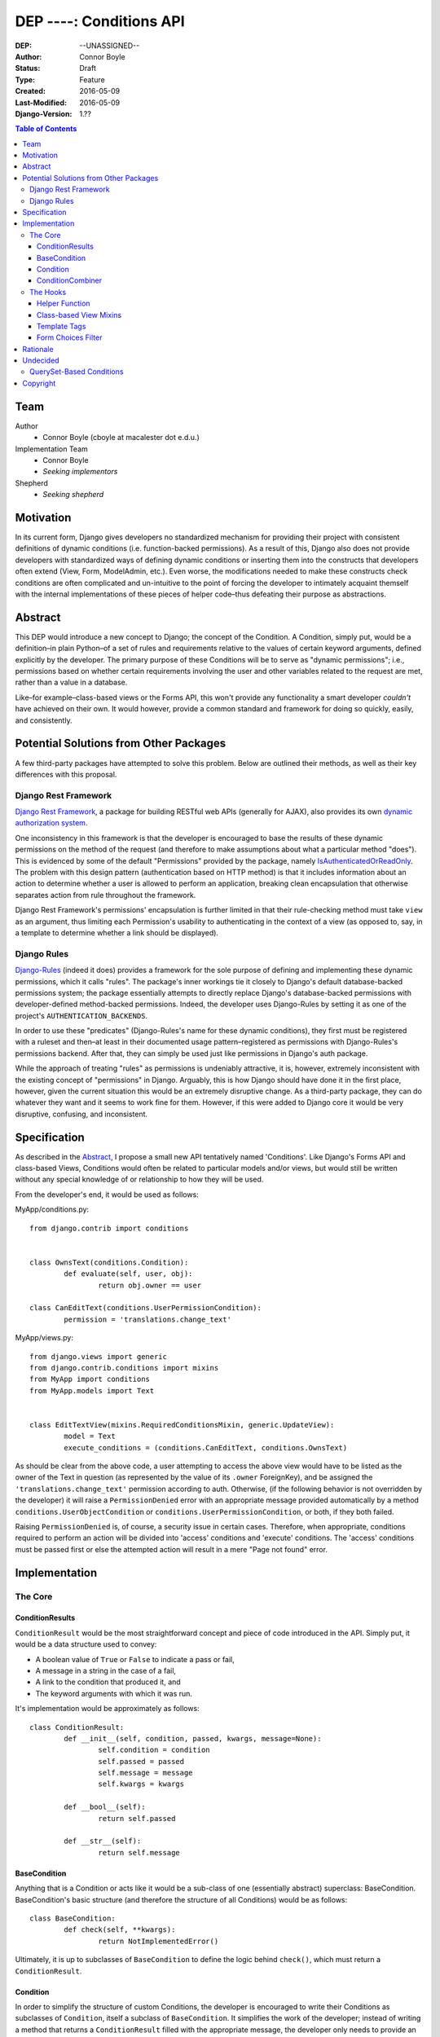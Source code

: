 =================================
DEP ----: Conditions API
=================================

:DEP: --UNASSIGNED--
:Author: Connor Boyle
:Status: Draft
:Type: Feature
:Created: 2016-05-09
:Last-Modified: 2016-05-09
:Django-Version: 1.??

.. contents:: Table of Contents
   :depth: 3
   :local:

Team
====

Author
    - Connor Boyle (cboyle at macalester dot e.d.u.)

Implementation Team
    - Connor Boyle
    - *Seeking implementors*

Shepherd
    - *Seeking shepherd*


Motivation
==========

In its current form, Django gives developers no standardized mechanism for
providing their project with consistent definitions of dynamic conditions (i.e.
function-backed permissions). As a result of this, Django also does not
provide developers with standardized ways of defining dynamic conditions or
inserting them into the constructs that developers often extend (View, Form,
ModelAdmin, etc.). Even worse, the modifications needed to make these
constructs check conditions are often complicated and un-intuitive to the point
of forcing the developer to intimately acquaint themself with the internal
implementations of these pieces of helper code–thus defeating their purpose as
abstractions.

Abstract
========

This DEP would introduce a new concept to Django; the concept of the Condition.
A Condition, simply put, would be a definition–in plain Python–of a set of
rules and requirements relative to the values of certain keyword arguments,
defined explicitly by the developer. The primary purpose of these Conditions
will be to serve as "dynamic permissions"; i.e., permissions based on whether
certain requirements involving the user and other variables related to the
request are met, rather than a value in a database.

Like–for example–class-based views or the Forms API, this won't provide any
functionality a smart developer *couldn't* have achieved on their own. It would
however, provide a common standard and framework for doing so quickly, easily,
and consistently.

Potential Solutions from Other Packages
=======================================

A few third-party packages have attempted to solve this problem. Below are
outlined their methods, as well as their key differences with this proposal.

Django Rest Framework
---------------------

`Django Rest Framework <http://www.django-rest-framework.org/>`_, a package for
building RESTful web APIs (generally for AJAX), also provides its own `dynamic
authorization system
<http://www.django-rest-framework.org/api-guide/permissions/>`_.

One inconsistency in this framework is that the developer is encouraged to base
the results of these dynamic permissions on the method of the request (and
therefore to make assumptions about what a particular method "does"). This is
evidenced by some of the default "Permissions" provided by the package, namely
`IsAuthenticatedOrReadOnly
<http://www.django-rest-framework.org/api-guide/permissions/#isauthenticatedorreadonly>`_.
The problem with this design pattern (authentication based on HTTP method) is
that it includes information about an action to determine whether a user is
allowed to perform an application, breaking clean encapsulation that otherwise
separates action from rule throughout the framework.

Django Rest Framework's permissions' encapsulation is further limited in that
their rule-checking method must take ``view`` as an argument, thus limiting
each Permission's usability to authenticating in the context of a view (as
opposed to, say, in a template to determine whether a link should be
displayed).

Django Rules
------------

`Django-Rules <https://github.com/dfunckt/django-rules>`_ (indeed it does)
provides a framework for the sole purpose of defining and implementing these
dynamic permissions, which it calls "rules". The package's inner workings tie
it closely to Django's default database-backed permissions system; the package
essentially attempts to directly replace Django's database-backed permissions
with developer-defined method-backed permissions. Indeed, the developer uses
Django-Rules by setting it as one of the project's ``AUTHENTICATION_BACKENDS``.

In order to use these "predicates" (Django-Rules's name for these dynamic
conditions), they first must be registered with a ruleset and then–at least in
their documented usage pattern–registered as permissions with Django-Rules's
permissions backend. After that, they can simply be used just like permissions
in Django's auth package.

While the approach of treating "rules" as permissions is undeniably attractive,
it is, however, extremely inconsistent with the existing concept of
"permissions" in Django. Arguably, this is how Django should have done it in
the first place, however, given the current situation this would be an
extremely disruptive change. As a third-party package, they can do whatever
they want and it seems to work fine for them. However, if this were added to
Django core it would be very disruptive, confusing, and inconsistent.

Specification
=============

As described in the `Abstract`_, I propose a small new API tentatively named
'Conditions'. Like Django's Forms API and class-based Views, Conditions would
often be related to particular models and/or views, but would still be written
without any special knowledge of or relationship to how they will be used.

From the developer's end, it would be used as follows:

MyApp/conditions.py::

        from django.contrib import conditions


        class OwnsText(conditions.Condition):
                def evaluate(self, user, obj):
                        return obj.owner == user

        class CanEditText(conditions.UserPermissionCondition):
                permission = 'translations.change_text'

MyApp/views.py::

        from django.views import generic
        from django.contrib.conditions import mixins
        from MyApp import conditions
        from MyApp.models import Text


        class EditTextView(mixins.RequiredConditionsMixin, generic.UpdateView):
                model = Text
                execute_conditions = (conditions.CanEditText, conditions.OwnsText)

As should be clear from the above code, a user attempting to access the above
view would have to be listed as the owner of the Text in question (as
represented by the value of its ``.owner`` ForeignKey), and be assigned the
``'translations.change_text'`` permission according to auth.  Otherwise, (if
the following behavior is not overridden by the developer) it will raise a
``PermissionDenied`` error with an appropriate message provided automatically
by a method ``conditions.UserObjectCondition`` or
``conditions.UserPermissionCondition``, or both, if they both failed.

Raising ``PermissionDenied`` is, of course, a security issue in certain cases.
Therefore, when appropriate, conditions required to perform an action will be
divided into 'access' conditions and 'execute' conditions. The 'access'
conditions must be passed first or else the attempted action will result in a
mere "Page not found" error.

Implementation
==============

The Core
--------

ConditionResults
~~~~~~~~~~~~~~~~

``ConditionResult`` would be the most straightforward concept and piece of code
introduced in the API.  Simply put, it would be a data structure used to
convey:

- A boolean value of ``True`` or ``False`` to indicate a pass or fail,
- A message in a string in the case of a fail,
- A link to the condition that produced it, and
- The keyword arguments with which it was run.
  
It's implementation would be approximately as follows::

        class ConditionResult:
                def __init__(self, condition, passed, kwargs, message=None):
                        self.condition = condition
                        self.passed = passed
                        self.message = message
                        self.kwargs = kwargs

                def __bool__(self):
                        return self.passed

                def __str__(self):
                        return self.message

BaseCondition
~~~~~~~~~~~~~

Anything that is a Condition or acts like it would be a sub-class of one
(essentially abstract) superclass: BaseCondition. BaseCondition's basic
structure (and therefore the structure of all Conditions) would be as follows::

        class BaseCondition:
                def check(self, **kwargs):
                        return NotImplementedError()

Ultimately, it is up to subclasses of ``BaseCondition`` to define the logic
behind ``check()``, which must return a ``ConditionResult``.

Condition
~~~~~~~~~

In order to simplify the structure of custom Conditions, the developer is
encouraged to write their Conditions as subclasses of ``Condition``, itself a
subclass of ``BaseCondition``. It simplifies the work of the developer; instead
of writing a method that returns a ``ConditionResult`` filled with the
appropriate message, the developer only needs to provide an ``evaluate()`` that
returns a boolean, and a proper definition of ``get_message()`` if appropriate.

Draft implementation::

        class Condition(BaseCondition):
                message = ''

                def get_message(self, **kwargs):
                        if message:
                                return message
                        raise NotImlementedError()

                def evaluate(self, **kwargs):
                        raise NotImplementedError()

                def check(self, **kwargs):
                        relevant_kwargs = {}
                        inspection = inspect.getargspec(self.evaluate)
                        if inspection.keywords:
                                relevant_kwargs = kwargs
                        else:
                                for kwarg in kwargs:
                                        if kwarg in inspection.args:
                                                relevant_kwargs[kwarg] = kwargs[kwarg]
                        result = self.evaluate(**relevant_kwargs)
                        if result:
                                return ConditionResult(passed=True, condition=self, kwargs=kwargs)
                        return ConditionResult(passed=False, message=self.get_message(**kwargs_to_check), condition=self, kwargs=kwargs)

In other words, ``check()`` provides a hook for the invoker of the condition to
run the condition and return a ``ConditionResult``, by passing the keyword
arguments necessary for the condition to evaluate (which, in the vast majority
of cases, would be either ``user`` or both ``user`` and ``object``).
``evaluate()``, on the other hand, is a hook for the developer (or provided
subclasses for common usage cases) to override in order to define the
meaningful logic of the condition.

ConditionCombiner
~~~~~~~~~~~~~~~~~

There would also of course be Conditions that simply combine other Conditions
as if with a boolean operator. The two "combiners" provided by this proposal
would be ``EveryCondition`` and ``AnyCondition``. They would each be
sub-classes of ``BaseCondition`` and would act just like ordinary Conditions.
Their ``evaluate()`` would go through a given iterable of Conditions,
``check()``-ing each one the appropriate kwargs. The ``.message`` of the
CondtionResults that they return would by default be a concatenation of all of
the results of the ``.message``'s of the results of said call of ``check()``.

``EveryCondition`` would only return ``True`` if all of its member Conditions
return ``True``, while ``AnyCondition`` would return ``True`` if any of its
member Conditions return ``True``.  The Condition combiners would of course be
nestable.

Draft implementation::

        class ConditionCombiner(BaseCondition):
                conditions = ()
                booelan_func = None

                def check(self, **kwargs):
                        results = []
                        for condition in self.conditions:
                                results.append(condition().check(**kwargs))
                        return ConditionResult(condition=self, message=self.get_message(results), passed=boolean_func(results), kwargs=kwargs)

                def get_message(self, results): # TODO: Does it really make sense to override and call get_message()?
                        self.message_joiner.join([result.message for result in results])


        class EveryCondition(BaseCondition):
                boolean_func = all
                message_joiner = '\nAND\n'


        class AnyCondition(BaseCondition):
                boolean_func = any
                message_joiner = '\nOR\n'

Notice that ``ConditionCombiner`` —and therefore its sub-classes—does *not*
override ``evaluate()`` as most developer-made (i.e. custom) Conditions would,
due to the fact that the logic of ``get_message()`` is dependent on the value
of ``.message`` in the ConditionResult's returned by the evaluation logic of
the Condition Combiner.

The Hooks
---------

Helper Function
~~~~~~~~~~~~~~~

As for function-based views, since Conditions are essentially just fancy
functions, developers could easily write their own code that utilizes their
conditions. The API, however, would provide a helper function that would run
the given Condition(s) and handle the Auth-related issues (raise
``PermissionDenied``, etc.) on failure. It would also allow the developer to
provide callback functions to modify default behavior.

Django-Rules's technique of using a decorator presents issues when the
function-based view at hand gets an object (e.g. a Model instance from the
ORM), as this object is not accessible to the decorator. Django-rules solved
this by allowing the developer to provide a function (as a callback) that
returns the necessary object.

This causes its own problems, though. First, a model instance will have to be
retrieved from the database twice–an unacceptable performance cost. Second–and
more importantly–it forces the developer to twice define their logic for
retrieving that object. An experienced developer can mitigate some of the
issues that this pattern raises by having both the in-view logic and the
permissions-related callback both refer to a third function to get the job
done. However, this adds unnecesssary complication and is not even prescribed
by Django-Rules's documentation.

Given these drawbacks, this proposal would instead include two options for
developers to use for authorization in their function-based views:

1. ``check_conditions()``, a function for the developer to call in their
   function-based views with arguments ``access``, ``execute``, and ``kwargs``.
   It would pass the arguments defined in dictionary ``kwargs`` to the
   Conditions listed in tuples ``access`` and subsequently in ``execute``.
   Should any Condition in ``access`` return ``False``, the function raises an
   ``Http404`` exception. If all of those pass, and then any Condition in
   ``execute`` fails, it will raise a ``PermissionDenied``.

   Reference implementation::

        from django.http import Http404
        from django.core.exceptions import PermissionDenied
        from django.contrib.conditions.combiners import EveryCondition

        def default_no_access_handler():
                raise Http404


        def default_no_execute_handler(message):
                raise PermissionDenied(message)


        def check_conditions(condition_kwargs, access, execute, no_access_handler=default_no_access_handler, no_execute_handler=default_no_execute_handler):
                for condition in access:
                        if not condition.run(**condition_kwargs):
                                no_access_handler()
                results = []
                execute_conditions = EveryCondition(conditions=execute)
                execute_conditions_result = execute_conditions.check(**condition_kwargs)
                if not execute_conditions_result.passed:
                        no_execute_handler(message=execute_conditions_result.message)

2. ``@condition_protected``, a decorator whose functionality is primarily
   achieved by calling the above-described function.  It determines the value
   of ``kwargs`` by a developer-defined function provided as an argument for
   the parameter ``get_kwargs``. Unlike in Django-Rules's version, however, the
   result of ``get_kwargs`` is then passed to the wrapped function-based view.
   Through this pattern, the object needn't be retrieved from the database
   twice, and the myriad issues that could arise from a technique involving
   duplication of logic are mitigated because there is no duplication.

   It would be used as in the following example::

        from django.contrib.conditions.decorators import check_conditions
        from django.shortcuts import get_object_object_or_404
        from Bookclubs.models import *


        def get_club(request, pk):
                return {'user': request.user, 'club': get_object_object_or_404(Club, pk=pk)}


        @condition_protected(access=(IsAuthenticated,), execute=(InClub,), get_kwargs=get_club)
        def club_detail(request, club):
                return render(request, 'club_detail.html', context={'club': club}

Reference Implementation::

        import inspect
        from django.contrib.conditions import shortcuts


        def condition_protected(view, access, execute, get_kwargs):
                def wrapped_view(request, *args, **kwargs):
                        condition_kwargs = get_kwargs(request, *args, **kwargs)
                        shortcuts.check_conditions(condition_kwargs, access, execute)
                        inspection = inspect.getargspec(view)
                        if inspection.keywords:
                                kwargs.update(condition_kwargs, *args, **kwargs)
                        else:
                                for kwarg in condition_kwargs.keys():
                                        if kwarg in inspection.args:
                                                kwargs[kwarg] = condition_kwargs[kwarg]
                        return view(request, *args, **kwargs)
                return wrapped_view

Class-based View Mixins
~~~~~~~~~~~~~~~~~~~~~~~

The next tie-in/hook to the core of the Conditions API would be mixins for the
Django's generic class-based views. There would be multiple different mixins to
be mixed-in variously depending on whether the class-based view its being mixed
into has a ``get_object()`` method (that actually gets called) or not. The
developer would provide the Conditions they want checked in two tuples,
``access_conditions`` and ``execute_conditions``. If any Condition in
``access_conditions`` fails, the view would by default return a 404 (page not
found). If those pass, but a Condition in ``execute_conditions`` fails, the
view would by default return a 403 (permission denied).

In order to reduce the amount of research and trial-and-error required of
developers, the API would provide special sub-classes of the generic views with
the appropriate mixin already mixed in.

Exactly what happens when the Conditions fail could be dictated by the
developer by overriding the ``no_access()`` and ``no_execute()`` methods, whose
default behaviors, respectively, would be to raise ``Http404`` or
``PermissionDenied`` with the appropriate message.

Draft implementation::

        from django.conf import settings
        from django.views.generic.detail import SingleObjectMixin


        class ConditionsMixin:
                access_conditions = ()
                execute_conditions = ()

                def get_condition_kwargs(self, request, *args, **kwargs):
                        condition_kwargs = {'request': request}
                        if 'django.contrib.sessions.middleware.SessionMiddleware' in settings.MIDDLEWARE_CLASSES:
                                condition_kwargs['session'] = request.session
                                if 'django.contrib.auth.middleware.AuthenticationMiddleware' in settings.MIDDLEWARE_CLASSES:
                                        condition_kwargs['user'] = request.user
                        return condition_kwargs

                def no_access(self):
                        raise Http404

                def no_execute(self, results):
                        raise PermissionDenied(

                def can_check_object_conditions(self):
                        return issubclass(self.__class__, SingleObjectMixin)

                def dispatch(self, request, *args, **kwargs):
                        if not self.can_check_object_conditions():
                                condition_kwargs = self.get_condition_kwargs(request)
                                check_conditions(condition_kwargs, self.access_conditions, self.execute_conditions, no_access_handler=self.no_access, no_execute_handler=self.no_execute)
                        return super(ConditionsMixin, self).dispatch(request, *args, **kwargs)

                def get_object(self, *args, **kwargs):
                        obj = super(ConditionsMixin, self).get_object(*args, **kwargs)
                        if self.can_check_object_conditions():
                                condition_kwargs = self.get_condition_kwargs(request)
                                condition_kwargs['obj'] = obj
                                check_conditions(condition_kwargs, self.access_conditions, self.execute_conditions, no_access_handler=self.no_access, no_execute_handler=self.no_execute)
                        return obj

Template Tags
~~~~~~~~~~~~~

The project would include template tags that would allow the developer to test
their conditions within their templates. Like the view mixin or the view
decorator, the tag would accept a series of Conditions, which would then all be
tested. The keyword arguments that Conditions must be given in order to pass
may be provided as keyword arguments in the tag. In all practical cases, the
developer would utilize the result by storing it in a template context variable
using the ``as`` keyword.

In order for these Conditions (the Conditions themselves, not their results) to
be accessible within the template context, Conditions could be passed to the
template context on a per-view basis. However, because this technique
necessarily increases coupling of views and templates, this project will
include and through documentation prescribe the use of a template context
processor. Said context processor will work by going through each member of
``INSTALLED_APPS``, and from each one's ``conditions.py`` module including
every object that is a subclass of ``BaseCondition`` in a dictionary
``conditions``.
         
Example usage::

        {% load conditions %}

        {% check_conditions conditions.Texts.OwnsText conditions.Texts.CanEditText user=user request=request obj=text as can_edit %}
        {% if can_edit %}
                <a href="{% url 'texts:text.edit' pk=text.pk %}">{% trans 'Edit Text' %}</a>
        {% endif %}

Draft implementation:

Template Tag::

        from django import template


        register = template.Library()


        @register.simple_tag
        def check_conditions(*conditions, **kwargs):
                # TODO: What to do in case of no conditions?
                for condition in conditions:
                        result = condition.check(**kwargs)
                        if not result:
                                return False
                return True

Context Processor::

        from importlib import import_module
        from django.conf import settings
        from django.contrib.conditions import BaseCondition


        def conditions(request):
                conditions = {}
                for app_name in settings.INSTALLED_APPS:
                        conditions[app_name] = {}
                        app = import_module(app_name)
                        for attr_name in app.__all__:
                                attr = getattr(app, attr)
                                if issubclass(attr.__class_, BaseCondition):
                                        conditions[app_name][attr_name] = attr

Form Choices Filter
~~~~~~~~~~~~~~~~~~~

The API would include another mixin that would be mixed into ``FormView`` (and
its sub-classes) that would narrow all the members of the ``.queryset``'s of
relational fields to ones that match a given Condition. This would be used, for
example, on a ``CreateView``, where the developer wants to limit the user to
viewing and selecting instances of which they are the owner (as determined by a
``ForeignKey``).

However, running a Condition against every instance in a queryset can quickly
become very inefficient. For cases when it would be necessary, the mixin would
provide a callback to allow the developer to use whatever means they want to
more efficiently narrow down the queryset before the Conditions are run against
its instances. This may seem like redundant code, however the purposes of the
two different "narrowing" methods are not the same, one is for efficiency, one
is for security.

Rough implementation::

        class FormChoicesConditionMixin:
                field_choices_conditions = {} # ex: {'reader': (MemberInLeaderClub,)}

                def get_form(self, *args, **kwargs):
                        form = super(FormChoicesConditionMixin, self).get_form(*args, **kwargs)
                        for field, conditions in self.field_choices_conditions.items():
                                narrowed_queryset = self.narrow_queryset(field, form.fields[field].queryset) # pre-narrows the queryset for efficiency
                                condition_queryset = generate_condition_queryset( # function that narrows down queryset to just members that pass conditions
                                        queryset=narrowed_queryset,
                                        conditions=conditions
                                )
                                form.fields[field].queryset = condition_queryset
                        return form

                def form_valid(self, form, *args, **kwargs):
                        for field, conditions in self.field_choices_conditions.items():
                                check_conditions(form.cleaned_data[field], conditions) # function that checks values against conditions and raises exceptions accordingly
                        return super(FormChoicesConditionMixin, self).form_valid(form, *args, **kwargs)

                def narrow_queryset(self, field, queryset):
                        '''To be overridden by the developer, should efficiently return a
                        narrowed down queryset (not necessarily a completely secure one)
                        for field <field> given <queryset>
                        '''
                        return queryset

Rationale
=========

An object-oriented design standard for the Conditions themselves (rather than a
function-based one) was selected in order for the API to provide extendable
default Conditions for common usage cases (e.g. permissions-based), as well as
extendable common behavior (such as the message provided on failure).

The reason for dividing conditions into "access" and "execute" conditions is to
not give an attacker any information that they shouldn't have access to (e.g.
whether an instance with a particular PK exists).

Undecided
=========

The following items are under consideration for inclusion with the proposal:

QuerySet-Based Conditions
-------------------------

This proposal could potentially include a common-usage case subclass of
``Condition`` called ``QuerySetCondition``. Its default functionality would be
to check that an object is a member of a given queryset (one that can be
generated statically or dynamically based on the values of keyword arguments
it's passed. This would primarily be useful in that it would allow efficient
generation of a queryset that meets a given set of Conditions, which would in
turn be very useful for populating the options on a ``ModelChoices`` field.

Example implementation::

        class QuerySetCondition(Condition):
                queryset = None
                inclusive = True

                def get_queryset(self, **kwargs):
                        if self.queryset:
                                return self.queryset
                        raise NotImplementedError()

                def evaluate(self, obj, **kwargs):
                        return obj in self.get_queryset(**kwargs)

Reasons against:

- Reduces orthogonality; QuerySet-based Conditions would be dependent on the
  Django ORM where no other Condition was.
- Inefficient evaluation; evaluating a Condition written like this would
  requiring actually querying the database and checking that a given instance
  is in said queryset, which could take significantly more time than merely
  evaluating an attribute of a Python object.
- Technically there is no guarantee that an object that evaluates to ``True``
  is actually a member of the result of ``get_queryset()`` in a developer's
  subclass of ``QuerySetCondition`` (or the opposite). One of those depends on
  the result of ``evaluate()``, which could easily be overridden, while the
  other depends on the result of ``get_queryset()``.

Copyright
=========

This document has been placed in the public domain per the Creative Commons
CC0 1.0 Universal license (https://creativecommons.org/publicdomain/zero/1.0/deed).
